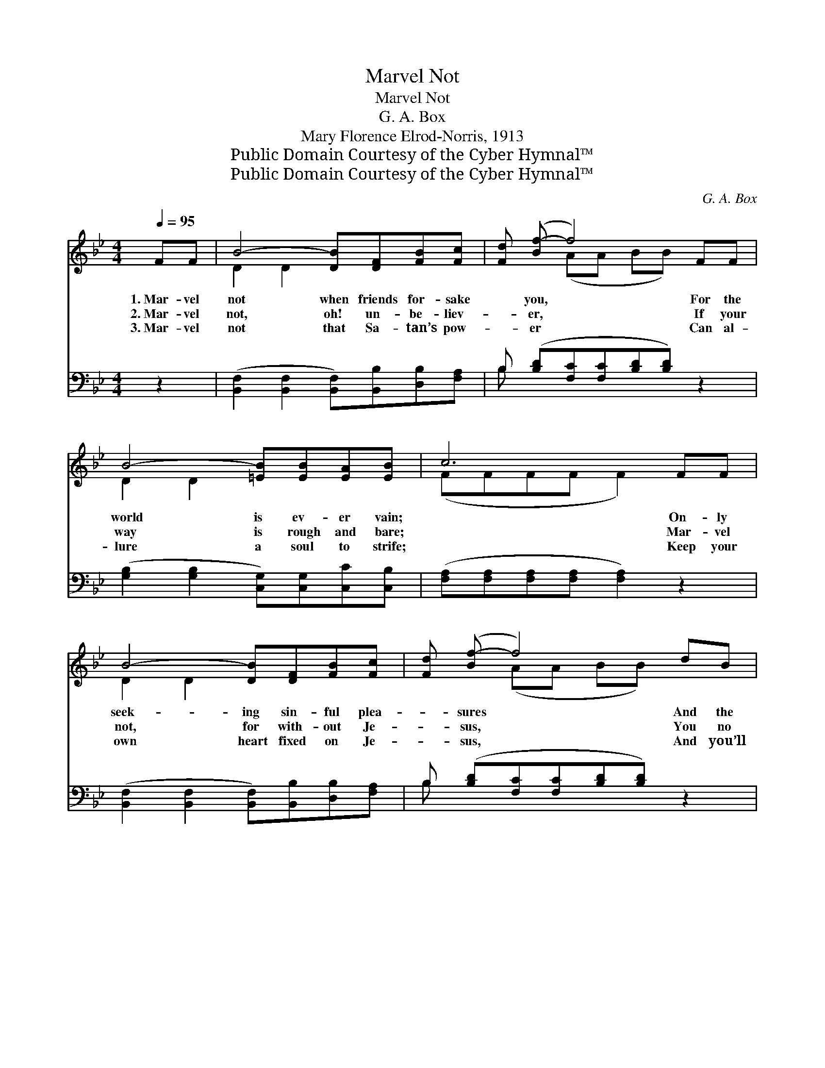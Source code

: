 X:1
T:Marvel Not
T:Marvel Not
T:G. A. Box
T:Mary Florence Elrod-Norris, 1913
T:Public Domain Courtesy of the Cyber Hymnal™
T:Public Domain Courtesy of the Cyber Hymnal™
C:G. A. Box
Z:Public Domain
Z:Courtesy of the Cyber Hymnal™
%%score ( 1 2 ) ( 3 4 )
L:1/8
Q:1/4=95
M:4/4
K:Bb
V:1 treble 
V:2 treble 
V:3 bass 
V:4 bass 
V:1
 FF | B4- [DB][DF][FB][Fc] | [Fd] ([Bf-] f4) FF | B4- [=EB][EB][EA][EB] | c6 FF | %5
w: 1.~Mar- vel|not when friends for- sake|* you, * For the|world is ev- er vain;|* On- ly|
w: 2.~Mar- vel|not, oh! un- be- liev-|* er, * If your|way is rough and bare;|* Mar- vel|
w: 3.~Mar- vel|not that Sa- tan’s pow-|* er * Can al-|lure a soul to strife;|* Keep your|
 B4- [DB][DF][FB][Fc] | [Fd] ([Bf-] f4) dB | F4- [DF][DF][Ec][EA] | B6 ||"^Refrain" z2 | %10
w: seek- ing sin- ful plea-|* sures * And the|joys of earth- ly gain.|||
w: not, for with- out Je-|* sus, * You no|ho- ly joys shall share.|||
w: own heart fixed on Je-|* sus, * And you’ll|win e- ter- nal life.|||
 z2 [Ac][Ac] [Bd] z3 | z [Bd][Ge][Ge] [Fd][Fd] z2 | z2 [=Ec][Ec] [Ec][Ed][Fc][GB] | %13
w: Mar- vel not|what- e’er be- fall you,|~ ~ ~ ~ ~ ~|
w: |||
w: |||
 [FA][FA][=EG][EG] [FA]2 z2 | z2 [Ae][Ae] [Ae] z3 | z [Bd][Ge][Ge] [Fd][Fd] z2 | %16
w: ~ yes, all the way;|For one day|He’ll bear you safe- ly|
w: |||
w: |||
 z2 [Fc][Fc] [Fc][Ff][Ff][Fe] | [Fd][Ec][DB][Ec] [DB]2 |] %18
w: ~ ~ ~ ~ ~ ~|~ of bright- est day.|
w: ||
w: ||
V:2
 x2 | D2 D2 x4 | x2 (AA BB) x2 | D2 D2 x4 | (FFFF F2) x2 | D2 D2 x4 | x2 (AA BB) x2 | D2 D2 x4 | %8
 (DFGG F2) || x2 | x8 | x8 | x8 | x8 | x8 | x8 | x8 | x6 |] %18
V:3
 z2 | ([B,,F,]2 [B,,F,]2 [B,,F,])[B,,B,][D,B,][F,A,] | B, ([B,D][F,C][F,C][B,D][B,D]) z2 | %3
w: |~ * * ~ ~ ~|~ ~ * * * *|
 ([G,B,]2 [G,B,]2 [C,G,])[C,G,][C,C][C,B,] | ([F,A,][F,A,][F,A,][F,A,] [F,A,]2) z2 | %5
w: ~ * * ~ ~ ~|~ * * * *|
 ([B,,F,]2 [B,,F,]2 [B,,F,])[B,,B,][D,B,][F,A,] | B, ([B,D][F,C][F,C][B,D][B,D]) z2 | %7
w: ~ * * ~ ~ ~|~ ~ * * * *|
 ([B,,B,]2 [D,B,]2 [F,B,])[F,B,][F,A,][F,C] | (B,DEE D2) || B,D | (z2 [B,F])F =EF x2 | %11
w: ~ * * ~ ~ ~|~ * * * *|Mar- vel|* not, what- e’er|
 E([G,B,-] B,4) DB, | (z2 [C,G,])[C,B,] [D,A,][=E,G,] x2 | C6 DD | (z2 [F,C])E x4 | %15
w: * be- * fall you,|* Trust the Sav-|* ior all|* the|
 D([G,B,] B,4) G,G, | (z2 [F,A,])[F,A,] [F,D][F,C] x2 | B,4- [B,,B,]2 |] %18
w: way; * * For one|* day He’ll bear||
V:4
 x2 | x8 | B, x7 | x8 | x8 | x8 | B, x7 | x8 | B,,6 || x2 | F4- F, F, x2 | x2 (E,E, B,,B,,) x2 | %12
 G,4- C, C, x2 | (F,F,C,C, F,2) x2 | (C4- F, F, C)D | x2 (E,E, B,,B,,) x2 | A,4 F, F, x2 | %17
 B,,F,G,F, x2 |] %18


